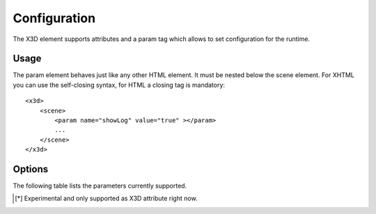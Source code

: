 .. _configuration:


Configuration
=============

The X3D element supports attributes and a param tag which allows to set configuration for
the runtime.


Usage
-----
The param element behaves just like any other HTML element. It must be
nested below the scene element. For XHTML you can use the self-closing syntax,
for HTML a closing tag is mandatory::

    <x3d>
        <scene>
            <param name="showLog" value="true" ></param>
            ...
        </scene>
    </x3d>


Options
-------
The following table lists the parameters currently supported.

=================  =========================  ===========     =================================================
  Parameter          Values                     Default         Description
=================  =========================  ===========     =================================================
showLog	           true, false                false           Hide or display the logging console
showStat           true, false                false           Hide or display the statistics overlay
showProgress       true, false, bar           true            Hide or show the loading indicator. The default
                                                              indicator is a spinner. The value 'bar' will
                                                              use a progress bar.
PrimitiveQuality   High, Medium, Low, float   High/1.0        Render quality (tesselation level) for Box, Cone,
                                                              Cylinder, Sphere.
component[*]_      String (i.e. Geometry3D)  none            Name of the component to load
loadpath[*]_       String (i.e. nodes/)      none            The path or URI where to find the components
=================  =========================  ===========     =================================================

.. [*] Experimental and only supported as X3D attribute right now.
